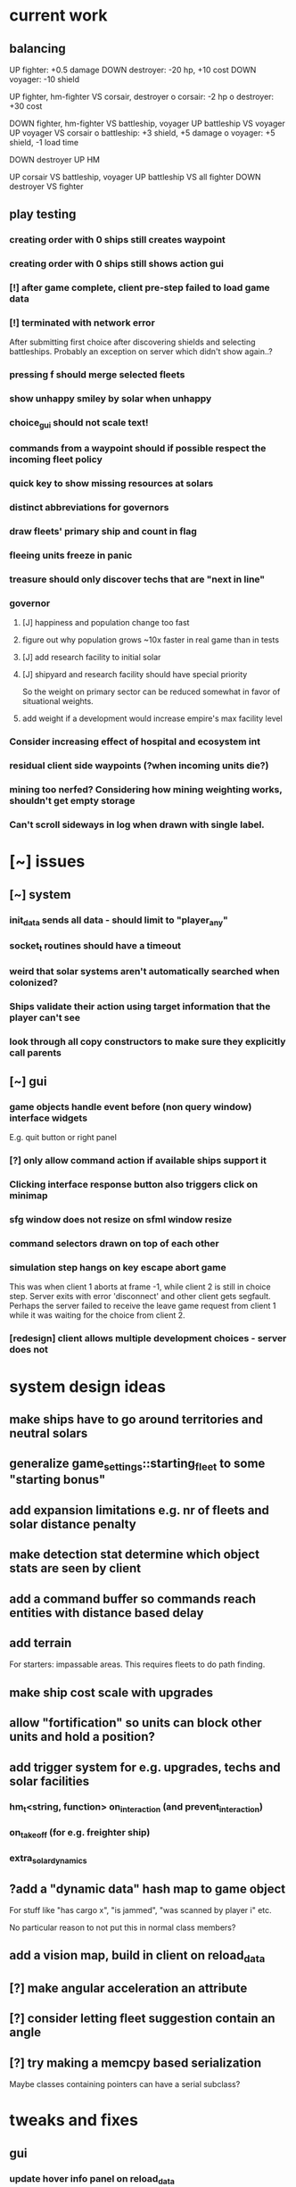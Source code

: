 * current work
** balancing
   UP fighter: +0.5 damage
   DOWN destroyer: -20 hp, +10 cost
   DOWN voyager: -10 shield


   UP fighter, hm-fighter VS corsair, destroyer
    o corsair: -2 hp
    o destroyer: +30 cost

   DOWN fighter, hm-fighter VS battleship, voyager
   UP battleship VS voyager
   UP voyager VS corsair
    o battleship: +3 shield, +5 damage
    o voyager: +5 shield, -1 load time

   DOWN destroyer
   UP HM

   UP corsair VS battleship, voyager
   UP battleship VS all fighter
   DOWN destroyer VS fighter
** play testing
*** creating order with 0 ships still creates waypoint 
*** creating order with 0 ships still shows action gui
*** [!] after game complete, client pre-step failed to load game data
*** [!] terminated with network error
    After submitting first choice after discovering shields and
    selecting battleships. Probably an exception on server which
    didn't show again..?
*** pressing f should merge selected fleets
*** show unhappy smiley by solar when unhappy
*** choice_gui should not scale text!
*** commands from a waypoint should if possible respect the incoming fleet policy
*** quick key to show missing resources at solars
*** distinct abbreviations for governors
*** draw fleets' primary ship and count in flag
*** fleeing units freeze in panic
*** treasure should only discover techs that are "next in line"
*** governor
**** [J] happiness and population change too fast
**** figure out why population grows ~10x faster in real game than in tests
**** [J] add research facility to initial solar
**** [J] shipyard and research facility should have special priority
    So the weight on primary sector can be reduced somewhat in favor
    of situational weights.
**** add weight if a development would increase empire's max facility level
*** Consider increasing effect of hospital and ecosystem int
*** residual client side waypoints (?when incoming units die?)
*** mining too nerfed? Considering how mining weighting works, shouldn't get empty storage
*** Can't scroll sideways in log when drawn with single label.
* [~] issues
** [~] system
*** init_data sends all data - should limit to "player_any"
*** socket_t routines should have a timeout
*** weird that solar systems aren't automatically searched when colonized?
*** Ships validate their action using target information that the player can't see
*** look through all copy constructors to make sure they explicitly call parents
** [~] gui 
*** game objects handle event before (non query window) interface widgets
    E.g. quit button or right panel
*** [?] only allow command action if *available* ships support it
*** Clicking interface response button also triggers click on minimap
*** sfg window does not resize on sfml window resize
*** command selectors drawn on top of each other
*** simulation step hangs on key escape abort game
    This was when client 1 aborts at frame -1, while client 2 is still
    in choice step. Server exits with error 'disconnect' and other
    client gets segfault. Perhaps the server failed to receive the
    leave game request from client 1 while it was waiting for the
    choice from client 2.
*** [redesign] client allows multiple development choices - server does not
* system design ideas
** make ships have to go around territories and neutral solars
** generalize game_settings::starting_fleet to some "starting bonus" 
** add expansion limitations e.g. nr of fleets and solar distance penalty
** make detection stat determine which object stats are seen by client
** add a command buffer so commands reach entities with distance based delay
** add terrain
   For starters: impassable areas. This requires fleets to do path
   finding.
** make ship cost scale with upgrades
** allow "fortification" so units can block other units and hold a position?
** add trigger system for e.g. upgrades, techs and solar facilities
*** hm_t<string, function> on_interaction (and prevent_interaction)
*** on_takeoff (for e.g. freighter ship)
*** extra_solar_dynamics
** ?add a "dynamic data" hash map to game object
   For stuff like "has cargo x", "is jammed", "was scanned by player i" etc.

   No particular reason to not put this in normal class members?
** add a vision map, build in client on reload_data
** [?] make angular acceleration an attribute
** [?] consider letting fleet suggestion contain an angle
** [?] try making a memcpy based serialization
   Maybe classes containing pointers can have a serial subclass?
* tweaks and fixes
** gui
*** update hover info panel on reload_data
    Need to track if this should load selected or hovered entities,
    i.e. track current "info" entities.
*** protect from spacebar immediately after simulation is finished
*** clicking ship label in target_gui should select/deselect all 
*** show ship health by marking ship vertices red
*** allow double-clicking ship to select all of same type
*** name and indicators for solars so you can tell them apart
** system
*** ?decrease likelihood of finding treasure
*** ?ships should stop when they hit converge on a waypoint
* optimization
** drawing client side stuff starts taking time
   Consider not drawing complete universe on minimap
** fix grid tree so make_split takes less time
   Consider using simple linear split nodes, this will make it easier
   splitting between leaves.
** reduce sent data 
*** using an instruction based model
   With instructions for updating and removing existing entities. Let
   client request when new entities are needed. Then the server won't
   need to copy all entities and rebuild the grid, and the client also
   won't need to copy entities.

   This will require every function which modifies an entity to also
   register this in an update map, or, alternatively, a central
   "modify_entity" access point for this purpose. Reasonably, this
   could be designed by making all entity properties be part of a hash
   map. It will also require the client to list and ask for required
   entities each frame.

   Might cause so much extra work on server + extra calls that it
   slows down the whole process, plus it's quite a lot of work.
*** using compression
    An easier alternative would be to gather all frames in the packet
    and then compress it before sending, by inheriting
    sf::Packet::on[Send|Receive]().

    On client, first show computation progress and then show dl
    progress - check if sf::Packet::getDataSize() can be used for this
    purpose.
* content ideas
** [J?] scouts are possibly too lousy at fighting
** [J] add some tech/facility for pop crowd, ecology, water and space
* to be tested
** untested functionality
*** new trade interaction
*** new colonize interaction
** confirm bugs
*** [J?] "space_status: used more than space" reached after developing facility
*** [J?] interaction space combat should default to aggresive policy
*** [J?] add/fix bombard animation
*** [J?] progress bar goes behind right panel
*** [J?] upgraded fighters have too much health vs damage
*** [J?] sector boosts apply exponentially with level and should be lower
*** [J?] log panel grows sideways off screen, info panel follows
*** [J?] state of water, space and ecology of new solars is too random
*** [J?] solars run out of space after building some stuff
    Make facilities not use more space per level. Add facility
    attributes "provides space" and "provides water".
*** [J?] deleting command does not cause command to be removed on server
*** [J?] mass-based upgrade "warp drive" not applied to any ships
*** [J?] right click with selected ships creates waypoint with no incident commands
*** [J?] apply sector boost from research in solar
*** explosions are too long
** analyze
*** [?] solars dissapear from sight
*** [!confirm?] fleets don't seem to get cleared from client choice
   Client seems to remove fleets when instructed, and c.fleets is
   cleared. Server clears all fleets during pre step, and removes old
   fleets when applying commands.
*** ?? solar choice not saved when opening development gui
*** client created fleets can't be click-selected
* remember
** when updating a struct/class, also update serialization
* git pending
* fixed
** [J] reduce research facility level req to level 3
** [J] military should also prefer building defensive facilities
** [J] start with missile turret level 1
** [J] fleet hover info should show ship counts
** [J] red should not be a player color
** [J] people become *very* unhappy under military and development governors
** [J] population quickly grows to limit 
** [J] some network error after ~20 turns
    Colonize action caused invalid governor
** [J] option to override solar's development? Annoying when e.g. first shipyard doesn't get built
    Home solar starts with shipyard level 1
** [J] show "leads to" in tech choice info
** [J?] annoying that enemy cluster flags update on unseen units
** [J?] don't give orders to send 0 units
** [J] solar keeps building new ships even though military choice is "none"
    Also builds freighter when told to build colonizer..? Empty choice
    was being reinitialized when normalized.
** play testing
*** [J] empty option added for governor gui
*** [J?] combat log sometimes repeats entries (at start/end of turn?)
*** [J] ship count box has unscaled text - unscale whole box
*** [J] ship count box frame gets fat when many rows
** [J?] make fleet move at below speed limit so ships can catch up
** [J?] consider making battle log be one label since building it seems to lag a bit
** [J?] explosion animation wave should fade faster and not turn back inwards
** [J?] fleet selectors a bit ugly with seperate ring and flag
** [J?] choice_gui buttons: graphics bugs when setting border width
** [J?] solar radius too large
** [J?] client::game::entity_at should respect zoom level
** [J] allow dragging waypoints
** play testing
*** [J] choice_gui needs a parameter "initial selection"
*** [J] choice_gui needs a parameter "help text"
*** [J] governor doesn't seem to chose a development
*** [J] solar selector hover needs to show developments
*** [J] need to actively query user when new research can be chosen
*** [J] test that techs show fulfilled faciltiy req 
** play testing
*** choice gui
    o [J] should sort options so available ones are to the left
    o [J] doesn't show which options are available
    o [J] difficult to see which option[s] is selected
    o [J] requirements for ships are not listed
    o [J] has no background
    o [J] can't always close with b_accept
*** gui general
    o [J] arrow keys move map too fast
    o [J] solar should show governor instead of *
** play test
   Selecting ship classes for production should be a global choice.
   Selecting facilities for development should be done automatically
   based on solar's governor type el.dyl. Then solar choice reduces to
   chosing what governor you want (could be almost the same as
   selecting enabled sectors).

   Allow setting governor for all selected solars.
   Show governor as symbol next to solar.

   Maybe create a non-physical entity "trade route" so that freighters
   automatically use trade routes when they are produced?

   [J?] Mining is OP
   [J?] People should be more unhappy! About crowding for example...
   [J?] Initiating action trade_to doesn't load cargo
   [J?] INVALID RESEARCH CHOICE: already discovered by search
   [J?] builds facility in one turn
   [J?] builds colonizer in one turn
   [J?] ship info should list upgrades
   [J?] after terraform: reset command. Also don't allow terraforming owned solars?
** governor
   Make a new general gui with image buttons for selection, that takes
   a hover callback which generates in depth information that is
   written to a common info panel below the buttons, as well as a
   result callback. development_gui should be able to use this
   structure (now only for research gui) as well as military choice
   gui and governor choice gui.
** [J?] Fleets a bit hard to see
** [J?] Small enemy ships IMPOSSIBLE to see!
** [J?] Range of vision difficult to see
** [J?] Solar hover_info should show ship class counts
** [J] better combat "feel"
    o [J?] slow down when entering combat
    o [J] make distance part of accuracy check and apply it in ship::move when checking shootability
    o [J?] increased angular rotational acceleration for large ships
    o [J?] increase damage / health ratio
    o [J?] increase rate of fire
    o [J] Corsairs don't beat fighters - set load time to 0 and increase damage and accuracy
** [J] split game_settings into parent classes client_settings and server_settings
** [J] apply upgrades in test_space_combat
** [J] too much randomness in testing - segfault in boost::random::mersenne_twister_engine
** [J] warning: non-diverse leaves in grid::node::make_split!
** [J] window freezes while waiting for other clients to connect
    Since wait_for_it() doesn't start window loop unless desktop is
    initialized.
** [J] implement new client communication structure
*** [J] Find a thread safe structure for accepting clients
    Consider that hm_t::operator[] is not thread safe, while at the
    same time handle_sigint can't wait for dispatch_client before
    setting socket_t::tc_stop.

*** [J] Server
    safe_game_access(gid) {
      o *lock* game ring
      o [get|create] game
      o *unlock* game ring
      o return game
    }

    safe_delete(gid) {
      o *lock* game ring
      o cleanup and erase game gid
      o *unlock* game ring
    }

    safe_game_count() {
      o *lock* game ring
      o result = games.count()
      o *unlock* game ring
    }

    safe_state(gid) {
      return safe_game_access(gid).state
    }
**** game_dispatcher
     while (server_status == run) {
       o *lock* game ring
       for (auto g : games) {
         if (g ready to launch) thread dispatch_game(g.id)
       }
       o *unlock* game ring
       o sleep a bit
     }
***** dispatch_game gid: only runs on game in init state
       // at this point, no more clients will pass the "can join game"
       // condition

       o game = safe_game_access(gid)
       o *lock* game 
       o get list of clients
       o *unlock* game 
       o join all client wait_for_game threads
       o game_handler.run()
       o disconnect clients
       o *lock* game 
       o set game state to complete
       o *unlock* game 
**** Listener
***** dispatch_client (add timeout for introduction protocol)
      o check server status
      o client >> gid >> settings >> name
      o game = safe_game_access(gid)
      o *lock* game
      o read game state
      o can_join = game state == init and game not full
      if (can_join) {
        o write to game: add client and (if new) settings
	o package = ok + id
      } else {
        o package = not ok
      }
      o *unlock* game gid
      o client << package
      o if (can_join) thread wait_for_game
****** wait_for_game gid
       while (safe_state(gid) == init) {
         c -> check_protocol(load_init, standby)
       }
       o if (safe_state(gid) == running) set client state to running
**** Signal Handler
     o set server status to stop
     o *lock* game ring
     for each game {
       *lock* game
       set status to stop
       *unlock* game
     }
     o *unlock* game ring
     o while (safe_game_count()) {
       for each game gid: if safe_state(gid) == complete: safe_delete(gid)
       sleep
     } 
*** [J] Mixed thread io on server
    *handle_sigint* sets thread_com to tc_stop, then *cleanup_clients*
    waits for thread_com == tc_complete.

    A) If the game has not been started, thread_com will never be set
    to tc_complete. *cleanup_clients* must check for games that have
    waiting clients but have not been started.

    B) Thread safety (low risk): if *handle_sigint* sets thread_com to tc_stop
    after it was set to tc_complete at end of dispatch_game,
    *cleanup_clients* will never complete.

    Instead, use separate input and output com variables; this should
    solve both problems.
*** [J] unexpected protocol exception using protocol any
*** [J?] client simulation step ends when all frames are loaded
*** [J] try to create a general structure for running com-threads
    Something along the lines of a function that takes a communication
    task and callbacks on_complete and on_fail, but also integrates
    with the window_loop somehow, and also works with multiple clients
    and datasets on the server side.
*** [J] client::query should take two com parameters: tr and tc
    They should use the socket_t::tc_* protocol. tc should be passed
    on to socket -> thread_com.
*** [J] window loop should take a parameter lc and return a response lr
*** [J] event handlers should set tc = tc_stop on abort event
*** [J] body callbacks should set lc = query_abort if tr == tc_stop
*** [J] client:::query should only call [send|receive]_packet once
** [J?] solars don't show player colors
** [J?] command_gui should not show during simulation!
   Add some kind of phase tracker variable
** [J] wrap all output in macro #ifdefined VERBOSE
** [J] terribly slow run on server, though not using CPU (network?)
** [J] don't show animations when loading data in pre/choice-step
** [J] add random animation-delay based on sub-frames (consistent for animation pairs)
** [J] make animation time parameter respect sub-frames
** [J] at start/end of ship path, interpolate around an inner point instead
** [J] bind animations to entities if available
** [J] Issue with "seen" being unset
   Solution: references in passed frames had been *deleted*.

   For some reason, the "seen" property of ships in passed data frames
   is unset, causing them to be ignored by the position kernel.
** [J] find suitable kernel for smooth ship visualization
** [J] non-active entities should not be labeled as seen by client
** [J] figure out why setting seen = is_active() for selector causes segfault
   Caused by attempting to dynamic cast an entity_selector* to a
   specific_selector<ship>* - presumably this requires some reference
   to the other parent class.
** using reduced granularity
    This requires the client to interpolate between frames.
** [J] make server handle signals instead of looping over true
** [J] make server clean up old games on completion
** [J] to big early advantage finding scouts in treasure, as they can search
** allow controls and stuff during simulation
** zoom in should target mouse point
** allow zoom, show entity info etc during simulation
** show accumulated research
** autofill commands with only those units which support the action
** research completes too fast
** "make your choice" and progress bar too low
** show ship stats in ship hover info
** [J] respect mouse position on zoom
** [J] waypoint, command and fleet selectors should invert zoom
** [J] No research progress shown
    Server does pool research points.
** [!] distinguish between interactions and auras (e.g. hive support)
   At the moment, non-targeted interactions are not applied at all
** [J] new better universe builder, possibly generate while exploring
** [J] possibility to find "treasures" when discovering new solar systems
   Combined with a new detection level stat of some kind.
** [J] technology still researches instantly, even when sector research is not active
** [J] extend_universe pushes solars into already discovered area
** [J] guarantee good nsolar in starting area
** [J] solars too tightly packed
** [J] zoom still doesn't run during simulation
** [J] make solar dynamics use sectors medicine and ecology
** [J] treasure found at solars that the client can't see
** [J] implement find_treasure
** hover info moves further down each time it's updated
** [J?] trade actions can't swap fleet action 
   since this prevents other ships in fleet from trading. Somewhat
   solved by default assigning one ship to special actions.
** [J] selecting in development_gui resets scroll
** facilities build to 100% but never complete
** [J?] add a list of animations to send to client rather than add explosion on ship removal
** [J?] add a battle-log to send to client
** [J] memory leak
   Forgot to clear buffer ship::local_all before adding new data.

   Note that entity_package::clear_entities does successfully
   deallocate, shown in test_memory().

   Memory loss triggered from game_handler.cpp: 29. Note that memory
   usage rises before distribute_frames starts working.

   valgrind says there is no memory leak in my code (just two small
   ones in *ld* and *esets*). However, almost all memory usage arises
   from the following location:

->42.95% (12,759,264B) 0x40FF62: st3::ship::operator=(st3::ship const&) (ship.h:18)
-> ->42.95% (12,759,264B) 0x4975EF: st3::ship::copy_from(st3::ship const&) (ship.cpp:561)
->   ->42.95% (12,759,264B) 0x492050: st3::ship::ship(st3::ship const&) (ship.cpp:137)
->     ->42.95% (12,759,264B) 0x496DC3: st3::ship::clone_impl() (ship.cpp:497)
->       ->42.95% (12,759,264B) 0x48FF6D: st3::game_object::clone() (game_object.cpp:46)
->         ->42.95% (12,759,264B) 0x40BBAF: st3::entity_package::copy_from(st3::game_data const&) (game_data.cpp:611)
->           ->42.95% (12,759,264B) 0x43AA44: simulation_step(st3::server::com&, st3::game_data&) (game_handler.cpp:29)
->           -> ->42.95% (12,759,264B) 0x43B550: st3::server::game_handler(st3::server::com&, st3::game_data&) (game_handler.cpp:113)
->           ->   ->42.95% (12,759,264B) 0x438FBC: main (server.cpp:34)


   Seemed fixed by clearing entity_grid at pre_step, but unfixed when
   inserting entities after clearing grid.

   Check that old fleets get cleared and that landed ships are not
   hiding at origin causing tree depth.

   Memory seems to rize in chunks at end/beginning of round.
** [J] log research and facility completion
** [J] show current research choice and progress in gui
** [J] available developments should also be in a scroll-window
** [J] priority buttons unresponsive to first right click
** [J] available developments' build button should be bottom aligned
** [J] development req list is not left-aligned
** [J] build log in client_game and add widget
** [J] redesign solar_gui
*** [J] add boosts in solar::developed()
*** [J] add button for showing research gui
*** [J] colonizer should carry 1000 ppl
*** [J] colonizer gets 0 progress
*** [J] sol -> developed() have name == "" in solar_gui
*** [J] find out why solar::development costs become inf on client side
*** [J] add development::node::progress replacing research and development points
*** [J] add parameter progress to graphics::selector_card 
*** [J] mining: automatically prioritize what is available inversely to storage
*** [J] add research_gui: wrap new development_gui with ok/cancel + progress
*** [J] use solar_selector::choice_data instead of desktop -> response.solar_choices
*** [J] make client::game::build_chioce use choice data from solar selectors
*** [J] three tabs: sectors, development, military
*** [J] sectors: remove template buttons
*** [J] remove research::solar_template_table
*** [J] allow selecting multiple templates, multiple ships but only one dev
*** [J?] development choice is forgotten by opening and closing solar gui
*** [J?] solar gui defaults to zeros even though choice_data is sent
** [J?] landed on negative development points after completing expansion factories
** [J] add "build" button on facilities in solar_gui
** [J] command selectors should update their position on each reload_data
   Maybe they are? They jump in direction of command...
** [J?] fleet suggests summon | travel when arriving at destination solar
** [J?] ships should set speed = 0 on liftoff
** [J?] warp drive way too fast
** [J?] mouse scroll should zoom
** new modified ship stats
** [J?] tag ships as e.g. small, large, bio, mech etc.
    This will allow techs applying upgrades to ships by type
** [J?] add ship attributes stealth, detection, regen and shield
** ships remain selected after fleet is created
** [J?] form fleet with F doesn't work
** [J?] ship upgrades e.g. warp drive do not respect e.g. !small for scout
** [J?] show unmet requirements for development::nodes with no dependencies
** [J] command selector policies uninitialized after reload
    Happened after fleet was idle at waypoint through round
** [J] reset_qw is called from event handlers, possibly breaking event loop
** [J] no delete button in command_gui
** [J] tech requirements list floods window
   Make scroll window?
** [J] command_gui: sfg::Image -> SetImage causes meshed image
   Consider making image with background color?
** [J] command_gui throws bad_weak_ptr
   In event handler, after moving ship button to tab_allocated

   Caused by removing a widget while in the parent widget's event loop
** [J] command_gui ship buttons cover complete table
** [J] graphics::ship_button drawn on weird angle
** [J] main_interface::reset_qw() does not clear command_gui radio buttons
** [J] fleets should try to set scatter point towards owned solar
** [J] fleets should try not to change the scatter point
** [J] fleets should suggest travel instead of scatter if target direction is free
** [J] remake command gui to handle fleet policies
** [J] after passing waypoint, fleet becomes idle
** [J] make reassignment in relocate_ships pass on origin
** [J] idle fleet keeps moving and therefore summons ships to keep moving
** [J] ship speed is not checked for max
** [J] replace references to ship stats
** [J] implement use of mass stat for detection, accuracy and graphics scale
** [J] implement use of evasion stat to counter accuracy
** [J] implement remaining ship_stats functions
** [J] remove physical_object::interact, call interactions in move phase
** [J] make solar call interactions in move phase
** [J] make fleet analytics use ship size to determine enemy strength
** [J] make fleet::suggest use enemy strength factor
** [J] implement ship::move using fleet::suggest
** [J] make fleet generate scatter_target
** [J] make client choice contain fleet policy
** [J] update ship data with regard to accuracy/mass/evasion interaction
** [J] build entity_seen_by matrix in game_data for use in search_targets
** solar development tree
   Just something a little bit more fun than "expansion[i]", e.g. move
   turrets here.
** [J] upgrade nano scout does not seem to reduce enemy sight range
** [J] make solars indicate when they can build
** [J] check that turrets apply level
** [J] setting a solar template should preserve the development choice
** [J] continue splitting up interfaces
** [J] make new "development" interface that can be used for research and facilities
** [J] allow selecting not to develop solar facilities
** add development::node::list_requirements + gui
** float priority values in solar gui can get negative value
** show fleet selector and dim vision radius
** fixed a bug where facility copy constructor didn't call development::node::node
** solar_selector doesn't seem to receive proper research_level pointer
** [J?] go through solar data
** [J] update serialization with development::node and subclasses
** [J] add development tree to makefile
** somewhere, solar development["military"] is being initialized
** make turrets hit different targets
** give ships reduced accuracy when not firing forwards
** ships built way to fast
** tech researched to fast
** template for culture growth should have more culture
** [J] development points aren't spent
** [J] set research points to same speed as development
** [J] client submitted invalid development: radar tower
** [J] too high production of development points
** [J] ships are drawn in color cnose only
** [J] infobox off screen
** [J] make solars show research and development points + level
** [J] solar development not paying resources
** [J?] fix solar gui to fit new solar choice
** [J?] new structure using JSON files for upgrades, ships and research
*** [J?] implement development_tree::available
*** [J?] look over serialization of all new types, eg newly added stuff in ship_stats
** [J] rewrite json access loops using special MemberBegin and Begin
** [J] write solar_data.json
** [J] replace ship_allocation with lookup keys in ship::table
    This includes adding graphics info to ship_data.json?
** [J] implement solar::development_tree::facility_tree()
** [J] write game_data::confirm_data that loads data and validates references
** [J] fix references to e.g. research::data::tree
** [J] ship::ship(ship_stats) must assign base_stats
** [J] data loader functions are accumulating sets e.g. upgrades
** [J] fill out ship_stats constructor
** moved target selection to specific class
** create a frame structure
   Introduced class entity_package parent to game_data, with entities
   and remove_entities. Then the distribution frame buffer can copy
   entities only from the game_data object, and the client
   distribution frame buffer can limit_to using only entities. This
   will require entity_package to limit_to without deallocating.

   Declared but not instantiated.
** template for mining that sets nessecary amount
** add explosions
** allow client to control/restructure fleets
*** allow ships to have no fleet
*** clear fleets with no command on client side
*** allow client to create fleets from ship clusters
** when client-created fleet is returned to client, com.source is empty
** ships aren't drawn because is_landed is not serialized
** make colonizers consume people
** commands for fleets with id "owned" by server don't pass validation
** test freighter ships
** fixed handling of partial sending of sf::Package
** added command origin for use in trade interaction
** fixed: ship production flipped out (uninitialized ship cost)
** [J?] introduce physical_game_object for ship and solar
   This way, we can limit targeting to physical entities, and avoid
   the hassle with tracking fleets when they split. Also, non-physical
   entity classes don't need to implement interaction related
   functionality. Also, client can reconstruct non-physical entities
   at will.
** [J?] make all interactions be buffered and then evaluated in post phase (remove solar post phase stuff)
** [J?] make landing be an interaction
** military template needs to respect ship build dependencies
** targeting a waypoint should not create a new waypoint
** float hp for ships
** selecting research should add it to "researched"
** research
*** [J] define choice::c_research
*** [J] research::data constructor
*** [J] research::data + choice::c_research serialization
*** [J] research choice gui
** Invalid (scrambled) research choice submitted
   Temp name variable was passed byref to button handler
** upgrade / interaction / game object makeover
*** [J] solar choice for invalid player after conquering solar
*** [J] make fleet selectors for enemy fleets
*** [J] ships should auto-engage
*** [J] newly colonized solars' dynamics generate NaN in all fields
*** [J] idle shouldn't be an action
*** [J] join fleet shouldn't be an action - use waypoints
*** [J] ships shouldn't be selectable
*** [J] trouble selecting things under non-owned things
*** [J] Colonize and join fleet commands are abandoned
*** [J] solar choice resets
*** [J] Need to remove "unseen" units when the area becomes seen
*** [J] insert + make_split loop in grid_tree causes segfault
    After giving a waypoint with some units an empty command "space combat"

    Fixed make_split criteria using median instead of mean
*** [J] distribute ships: way too spread out
*** [J] fleet selector: way to big
*** [J] Segfault 
    Apparently had to do with fleets loosing sight of targets and
    calling get_entity and stuff (and possibly passing shared_ptr to a
    temporary lambda function), however the main lesson is that
    unhandled exceptions from threads are not displayed properly in
    the debugger.

    After finding an enemy ship in game_data::search_targets(), at game_data.cpp:296

    Switched back to normal pointers, which helped in a simplified
    case, but now there is instead a sigabrt in the thread destructor
    of distribute_frames thread, right after ship fire.

    Consider deleting game_data copy constructor and only doing
    explicit assignment, possibly also explicit destruction.
*** [J] Figure out why server sends old waypoints in [prestep?]
*** [J] Figure out why commands dissapear 
    ... from waypoints (or only from selectors) without passing the
    trigger point

    Command selectors were not being rebuilt for waypoints
*** [J] change identifier::some_class_id to the_class::class_id
*** [J] introduce game object base class
**** [J] created base class header
**** [J] made game entity classes inherit game object
**** [J] inherit pre/post phase functions in game object classes
**** [J] define ptr classes (grid::tree should have a unique ptr?) and create functions
**** [J] change to virtual inheritance of game_object so entity_selector subclasses don't get duplicate inheritance
**** [J] add new files in build system: game_object, ship, waypoint
**** [J] go through game_data.cpp and move code to object classes
**** [J] implement game object class functions
**** [J] add fleet action functions e.g. land 
**** [J] the fleet is responsible for tracking action validity when target status changes
**** [J] fleets need to update data in pre phase and remember to update target position
**** [J] add an interaction class declaration
**** [J] implement the interaction class
**** decide how to distinguish between owned and non-owned target conditions
*** [J] add an upgrade class
*** [J] let ships have reference to upgrades instead of interactions
*** [J] let upgrades have interactions and stat-mods
*** [J] let upgrades define exclusivity for certain terms
*** [J] let ships have a compile_stats function, base and current stats
*** [J] let ships have a compile_interactions function
*** [J] let combat interactions use a ship::receive_damage function
*** [J] for each ship, check each interaction target condition for each target
*** [J] rebuild ship templates so they apply upgrades
*** [J] let the ship increment function be responsible for updating load time
    the interaction functions will be responsible for activating load time
*** [J] consider introducing a game_data::find_targets
   Conditioned on a ship::target_condition and a radius
*** [J] add fleet action definitions
*** [J] finish implementing new serialization/deserialization
*** [J] fix client game reloading of waypoints
*** [J] implement client game deserialize of game data
*** [J] remove game_data deserialize operator
*** let upgrades have an optional tick function
*** let upgrades have description 
*** [J] let upgrades define ship class exclusivity conditions
** invalid? allowed allocation from fleet and waypoint in parallel
    FIX: fleet selectors at waypoints initially have a command
    targeting the waypoint
** guaranteed_cast template for selectors instantiated in utility.cpp
**** needed because definition must be avilable
**** problematic because then utility depends on selector and graphics
**** FIX: moved to separate instantiation file
** BUG: client recieves distorted game object data
**** game_object component correct so far as specific_selector::create
**** for solar: c_military and beyond, data is scrambled
**** when displayed, all data seems corrupted
** BUG: ship function recieve_damage() is not serialized
    Need to externalize these functions.
** moved selector cast template instantiation back to utility
** implemented specific_selector<ship>
** implemented specific selector create function
** ship vision
** utility::random_int
** moved deserialize to com_client to avoid excessive server deps
** make minimap clickable
** get rid of sfml sub repo?
** hover info should depend on ownership
** exit query should listen to escape/return key events
** c_solar::template_map: multiple calls to empty_choice() crashes
    After second call, returned choice is *really* empty.
** military template sucks
** solar gui has transparent background
** no info about available resources in solar gui
** fixed bug: ship not removed after colonize before ship_solar_int
** fixed bug: com_client::query catches winner message
** fix ship swarm movement
** end game status not displayed
** After fixing leave game, server says invalid query on simulation
** lacking proper leave game functionality
** why does sending frames take so long?
   turns out this is game_data.increment()
** go through game_data::increment
** ships not showing on client since sockets redesign
** server socket mess
*** client_t must deallocate it's TcpSocket on dtor
    ... so that check_protocol can remove dc clients

    ... and server main must not deallocate them

    Perhaps move listening/accepting to server::com?

    Perhaps inherit sf::TcpSocket?
*** server::com needs a method 'bool has_multiple_clients()'
    To be run after check_protocol
*** check for protocol::leave in simulation step as well
** projectile graphics object
** sub divide solar dynamics so components are accessible from gui
** consider moving sub window classes to main window build routine
   so they can access tooltip etc.
** solar system stability tests
**** parallel cost subtractions
** turrets do no damage? take no damage?
    look over solar combat routines
** solar choice has negative values in solar tick
    possibly fixed by initializing summation var in allocation::count

    possibly fixed by limiting water usage checks to expansion
    sectors
** crowding death goes to NaN
** notes on some bugs
** fixes to solar dynamics resource payments
** ship build run away (increase cost/time?)
** bad default solar choice (add templates?)
**** added choice templates
**** how should choice template buttons trigger allocation button update?
     consider connecting a custom signal?
     remember to set sub window to build_info()
** sector expansion happens without resources
** added basic solar info
** added listening to proceed button
** digits are ugly
** clicking a solar (sub) query priority button causes segfault
    fix: used a normal pointer to the button
    since introduction of referenced buttons in event handlers
** clicking in solar gui also triggers game object event handler
** accepting solar gui does not destroy priority buttons
    fixed: byref widgets to event handlers
    ... nor does it destroy sub window buttons
    maybe stuck in event functions?
** frame rate is to high
** simulation step is not drawn
    Solved: fixed a bug where the simulation step event handler forgot
    to return a value.
** interface is drawn on mini-map^^
    Solved: note: sfgui draws on the latest view which was drawn upon,
    not on the current view!
** generalized client game window loops to a function
** adding a Box::Ptr in a Window fails internally (graphics.cpp: 209)
    error: bad_weak_ptr
    std::shared_ptr (count 4, weak 2)

    Probably caused by that methods are not called through a shared
    pointer in the constructor? Move constructor to create method...
** check that serializations still match content
** check choice sub allocation for military
** check that all initialize-functions are called
** figure out why file-global allocation sub classes init empty
    probably the keywords data they use is not initialized?
    moved to initializers
** c_solar::normalize uses countable_allocation::normalize
** fixed compile step errors
** [done] consider adding named string constants for sub sectors etc.
** fix: serialization templates prefer general over specific
** made specific allocation classes
** [done] add a turret class
** [done] implement vectorised allocation templates in graphics.cpp
** [done] apply updated solar (choice) structure in solar_tick
** figure out how to limit sub sector priority
** [done] default values for solar choice
** moved solar::choice_t to choice.h
** [done] finish cost.cpp
** [done] client_game::build_choice should link game object events to interface objects, e.g. solar clicked
** selector queue cycling
** targui scales with zoom
** comgui does not show action
** targui remembers selected entities
** targui text does not fit width
** [done] add to command: action (from above options)
** [done] add command::action to command::operator ==
** [done] add queue_level to command_selector
** [done] add queue_level checking to command_at
** [done] replace entity_at with entities_at
** [done] replace right click event handler with target option gui
** [done] implement command action in game_data::increment
** display victor
** client generated solar choice for other player's solar
   maybe happened after the solar was conquered?
   
   probably fixed: removing choices for non-owned solars in
   client::game::reload_data
** send victor to client on game completion
** solar gui does not draw buttons in resized window
** sending colonizer ships spends population
** template selector is ugly
** colonisation/transport ships
    and make some solars without defense
** incorrect population increment shown
** should respond to return/escape keys
** does not terminate on window close event
** minimap drawn over comgui
** [low priority] minimap bounding box drawn incorrectly after window resize
** defense build rates need to be checked
** fleets follow targets that leave sight
   check range of sight in update fleet data?
** fleets follow last assigned in split
** templates and feedback in solar gui
    show per round increments in overview
** [fixed?] solar gui lists increments per unit time
   game settings stores round length in ticks
** moved dt from game_data to game_settings to avoid duplicate in client_game
** removed entity_selector::allocated_ships
** setting up autotools
   aclocal generates aclocal.m4
   automake --add-missing uses configure.ac, aclocal.m3 and Makefile.am to build Makefile.in
   autoconf uses configure.ac to build configure
   configure uses Makefile.in to build Makefile
** [low priority] command_gui scales with zoom
** add template selector to gui
** implement templates in solar_gui.cpp
** faster initial expansion
** [fixed for single fleet relocation] fleet targets are lost on split (new id)
** fixed: orders targeting unseen targets disappear
   also targeting fleets that leave sight
** fixed a bug where bombarded solars get negative defense/population
** add attribute bool entity_selector.seen
    store entity selectors, but unset seen each round. Show non-seen
    entities as semi-transparent, non-interactive.
** fixed: player colors difficult to distinguish
** fixed: waypoints not dissapearing (had erased waypoint removal)
** fleets sent to waypoint remain idle
** fog of war
*** [done] give ships attribute sfloat vision
*** [done] give fleets attribute sfloat vision
*** [done] add fleet.vision to serialisation
*** [done] update fleet.vision in update_fleet_data()
*** [done] give solars attribute vision
*** send limited game data objects to client
     a fleet or solar is seen if it is owned or within vision range of
     an owned fleet or solar.
** research should influence ships
** fixed a bug where solar ships were not sent to client
** gave ships vision
** fixed a bug where waypoints were cleared between choice evaluations
** added research to solar gui
** added research influence in ship constructor
** added research to serialization
** solar choice interface
** replaced waypoint.landed_ships with checking fleet idle target
** added minimap, fixed text scale and position
** tempfix for: fleet growth goes negative
** fixed: idle fleet sent to waypoint remained idle
** fixed: waypoint removed though having landed ships
** research pooling
** better game round phase indicators
** command_gui should sort ships by type
** added ship class sub tables in command_gui
** fixed: ships that have left or died remain listed at waypoint
** fixed: fleet evaluation order impacted battle result
** added an entity_selector -> queue_level (select order queue)
** fixed: comgui does not close after choice step
** fixed: fleet speed limit = min(ship.speed)
** fixed: prevented creation of circular graphs
** fixed: when client deletes command + wp, server reinserts wp
** fixed: server removes waypoints with landed ships
** fixed: ships fire in order of fleet, unfair
** fixed: when targeting a fleet, server crashes because id changes
** fixed: fleet idle target
   when arriving to waypoint or client unsets command
   (waypoints now store landed ships)
** fixed: waypoint graph reconstruction
** fixed: command receive printout
** fixed: waypoints created when no sources selected
** fixed: fleet radius can decrease indefinitely
   the radius must be large enough so the player can select the fleet
** graphics::draw_ship different types and param scale
** discovered some new bugs, see notes.org
** fixed: waypoint pending_commands not updated
   for some odd reason fixed by looping over 
   for(k,v in all_wp) waypoints[k] = v;
   instead of assigning
   waypoints.insert(all_wp.begin(), all_wp.end());
** fixed: server seems to list waypoints multiple times
   caused by multiple \n in id?
   note that clients resend old waypoints!
** fixed: commands on waypoints are not handled in choice phase
** fixed: waypoints targeted by waypoints are deleted
** fixed: fleet does not show radius after waypoint trigger
   and can't be selected
** fixed: client rectangle upwards select does not work
** fixed: fleet position seems to be off
** added ship scale to draw routine so ships are larger in command gui
** fixed recursive ship increment/decrement through waypoints
** fixed a bug where remove command deleted the wrong entity
** command distance checker sees past end points
** best way to add external dependencies
   added sub directories to make
   consider linking to their git repos?
** when giving multiple fleet commands, all ships are assigned
** added command_gui
** added SFML and TGUI as submodules in external/src
   make will build them in external
** simplified ship drawing selection in game::draw_universe
** window transforms should remain to next round
** add waypoint to game_data serialization
** fix waypoint id check in game_data::target_position
** fixed relocate ships setting new ship fleet id
** add waypoint objects
    so that: 
    o commands don't need child commands
    o multiple fleets can meet at a waypoint
    o commands aren't source/target entities
** commands should not be targets
** solar system
** write selector::get_ships, remove selector::get_quantity
** upgrade to sfml2.2 
   to get window::hasFocus()
   to enable building ~/code/include/TGUI-0.6.7
   (note that tgui 0.6.6 should work with sfml2.0)
   https://tgui.eu/
** build and test ~/code/include/TGUI-0.6.7
** why is client receiving sig abort on disconnect? thread-related?
   exit was called in query thread
** game_data::increment (ship update)
** add fleet id tracker to ship, implement in apply choice
** game_data::apply_choice
*** planet command
*** fleet command
** fixed command incrementation interface, added fleet serialization
** merged draw and data responsibility in selector in client::game

** translate, zoom
** test event handling
    why don't commands show? - translate before rotate!
    why does selection rect draw at odd places? - use e.mouseMove.[x|y]
    why area select when click? - just tiny area select?
    find how to scale command arrow only lengthwise - transform order
** added utility
** client game: choice event return value
** server com: allocate/deallocate packet
** client game: draw command
** client game
*** build choice interface
**** clicked_at
     make a "selectable" class with meta info: id, type etc.
     
     make commands from and to selectables? or just from? just track
     selection? go back to having a "selected" attribute?
**** make_command
** split com into socket_t, com_client, com_server
** replaced client's game_handler with struct client_game
** implemented command serialization
** started writing choice_event handler
** client game
*** area_select
** server game
*** universe construction
**** game settings object
**** solar distribution
** client view dimensions set to match game_data.settings
** client simulation play/pause with space key
** fixed rudementary game_data build routine
** added game settings attributes
** fixed operator <<(packet, solar)
** added solar to drawing
** removed id attributes (stored in has map pair)
** added player to game_data 
** client game_data g0 should update after simulation
   replaced socket_t by socket_t* in query function

   apparently, passing ref(socket_t) (probably its the
   ref(sf::Packet?) to thread causes ~thread() which in turn causes
   abort
** server receives choice
   related to copying packets - fixed by using client_t* instead of
   client_t in queue.  

   gets n=-9744, for some reason still enters push loop. Test run with
   &&res in loop condition. Check if n is wrong from start.
* [old] basic goals
** server game
*** ship interactions
**** structure
***** let ship interactions be governed by interaction functions
***** introduce a ship specific table keyed on [action, t_target]
***** let the ship templates build the interaction function objects
***** interactions require the game data context to be available
***** may need an on-action-setup trigger for e.g. trade routes
***** let ships define a list of valid interactions
***** extension: let researched upgrades extend the interactions
**** list of
***** cargo ship, friendly solar: trade route (resource allocation?)
***** colonizer, neutral solar: colonize
***** fighter, enemy fleet: engage
***** bomber, enemy solar: bombard
*** consider neighbourhood trackers for ships
**** key the ship grid on player
**** look up friendly neighbours for boost interaction
**** look up opponent neighbours for fire interaction
*** fleet actions
**** require that all, some or no ships have some action available
**** available actions are extended by those defined by all ships
**** action complete callback for e.g. resume action after combat
**** also has reaction mode: engage on sight / focus target / flee
***** engage on sight is conditioned on: some fight
**** on interaction, run ship interaction functions if available
**** list of
***** none, friendly solar: land
***** some bombard, enemy solar: bombard
***** none, friendly fleet: join, follow
***** some fight, friendly fleet: guard
***** none, enemy fleet: follow
***** some fight, enemy fleet: engage
*** introduce cargo ships for mining colonies
*** introduce priorities with cost multipliers for ships
*** let ship build be conditioned on research and industry level
*** research structure
**** hash table
**** nodes with:
     requirement list
     cost
     level
     level-dependent modifier functions
     allow list
*** decide what to do with clients without objects
** client game
*** new command gui and target gui
**** target options: based on fleet and ship actions
**** targui defaults (depends on action design)
***** send all if from waypoint
***** send colonizer if command is colonize
***** only show gui if multiple targets
***** don't show self as target
**** command_gui should have option to allocate X ships of type T
*** choice/evolution: display ready players, autoplay when all ready
*** simulation: ?interpolate using ship velocity?
*** draw all ships in same size, have a ship.draw_scale
    so that ships can be drawn in same size in command gui
    but different sizes in universe
*** events board
    messages such as "your fleet was destroyed" or "your solar X
    merged with Bla's solar Y; your population won the ensuing battle"
** before game interface
* [old] long term goals
** strategy
*** different solars have different resources
    specific research projects
    specific production
*** research directions
**** vision
**** stealth
**** espionage
**** propulsion & navigation
**** weapons
**** shields
**** infrastructure
**** democracy
*** diplomatic agreements
**** cease fire
**** peace
**** military alliance
**** trade agreement
** tactics
*** new ships with trigger functions
**** make a solar build queue
***** ship/turret designer interface
***** ship design focus/priority
*** resources on map to match with buildings?
*** old ship model
**** ship components
    construct on grid with structure components? 
    each component has a type, size, energy usage, cost...
**** engine
**** energy
**** shield
**** weapons
**** hull
**** life support
**** cargo hold
**** ship types
***** bombers
     good at bombing solars
     bad at fighting any other ship
***** fighters
     good at fighting battleships
     bad at bombing solars
***** battleships
     good at destroying bombers
     bad at fighting fighters
***** transport
     automatically deployed ship for trade agreements
**** ship experience and fleet commanders
**** add ship rotation speed and ships can only fire forward
** world
*** generate map while exploring
*** define discovered area for players
*** treasures in space
*** terrain types
**** nebula
     damaging area with low sight
     find rare resources
**** high temperospatial curvature
     chance of worm-holes
     low navigation: risk going off course
     small ships risk falling in worm hole
**** asteroids
     slow travel speed
     find resources
     [low shields] risk damage
*** moving solars
*** barbarians
